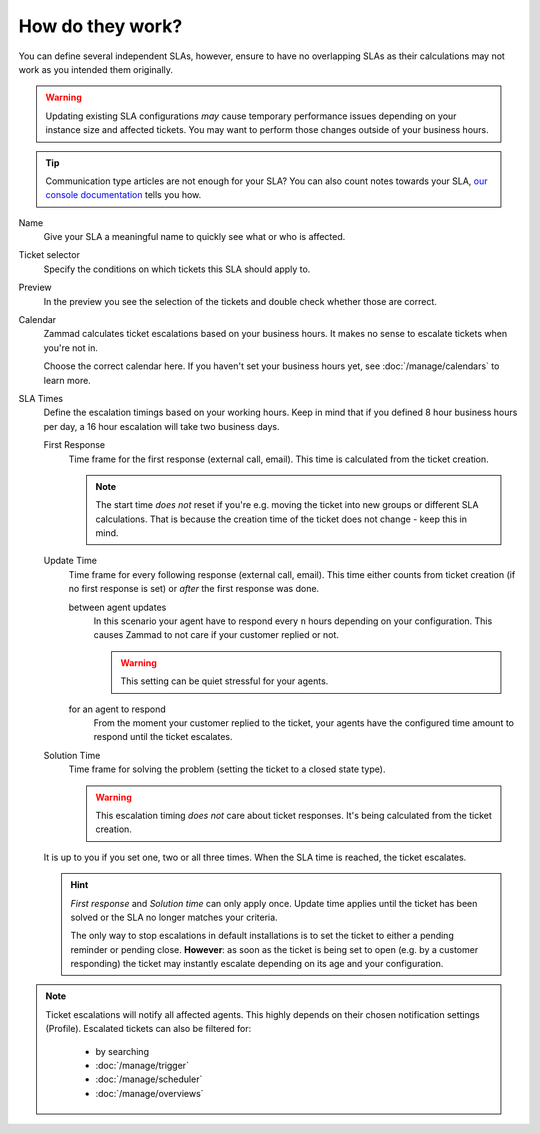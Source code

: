 How do they work?
-----------------

You can define several independent SLAs, however, ensure to have no overlapping
SLAs as their calculations may not work as you intended them originally.

.. figure:: /images/manage/slas/sla-settings.png
   :align: center
   :width: 60%
   :alt: Part of the configuration dialogue for SLAs

.. warning::

   Updating existing SLA configurations *may* cause temporary performance issues
   depending on your instance size and affected tickets. You may want to perform
   those changes outside of your business hours.

.. tip::

   Communication type articles are not enough for your SLA?
   You can also count notes towards your SLA, `our console documentation`_
   tells you how.

.. _our console documentation:
   https://docs.zammad.org/en/latest/admin/console/working-on-ticket-articles.html#count-public-notes-toward-slas

Name
   Give your SLA a meaningful name to quickly see what or who is affected.

Ticket selector
   Specify the conditions on which tickets this SLA should apply to.

Preview
   In the preview you see the selection of the tickets and double check whether
   those are correct.

Calendar
   Zammad calculates ticket escalations based on your business hours.
   It makes no sense to escalate tickets when you're not in.

   Choose the correct calendar here. If you haven't set your business hours
   yet, see :doc:`/manage/calendars` to learn more.

SLA Times
   Define the escalation timings based on your working hours.
   Keep in mind that if you defined 8 hour business hours per day, a 16 hour
   escalation will take two business days.

   First Response
      Time frame for the first response (external call, email).
      This time is calculated from the ticket creation.

      .. note::

         The start time *does not* reset if you're e.g. moving the ticket into
         new groups or different SLA calculations. That is because the creation
         time of the ticket does not change - keep this in mind.

   Update Time
      Time frame for every following response (external call, email).
      This time either counts from ticket creation (if no first response is set)
      or *after* the first response was done.

      between agent updates
         In this scenario your agent have to respond every ``n`` hours depending
         on your configuration. This causes Zammad to not care if your customer
         replied or not.

         .. warning::

            This setting can be quiet stressful for your agents.

      for an agent to respond
         From the moment your customer replied to the ticket, your agents have
         the configured time amount to respond until the ticket escalates.

   Solution Time
      Time frame for solving the problem (setting the ticket to a closed state
      type).

      .. warning::

         This escalation timing *does not* care about ticket responses.
         It's being calculated from the ticket creation.

   It is up to you if you set one, two or all three times. When the SLA time is
   reached, the ticket escalates.

   .. hint::

      *First response* and *Solution time* can only apply once. Update time
      applies until the ticket has been solved or the SLA no longer matches
      your criteria.

      The only way to stop escalations in default installations is to set the
      ticket to either a pending reminder or pending close. **However**:
      as soon as the ticket is being set to open (e.g. by a customer responding)
      the ticket may instantly escalate depending on its age and your
      configuration.

.. note::

   Ticket escalations will notify all affected agents. This highly depends on
   their chosen notification settings (Profile). Escalated tickets can also be
   filtered for:

      * by searching
      * :doc:`/manage/trigger`
      * :doc:`/manage/scheduler`
      * :doc:`/manage/overviews`
